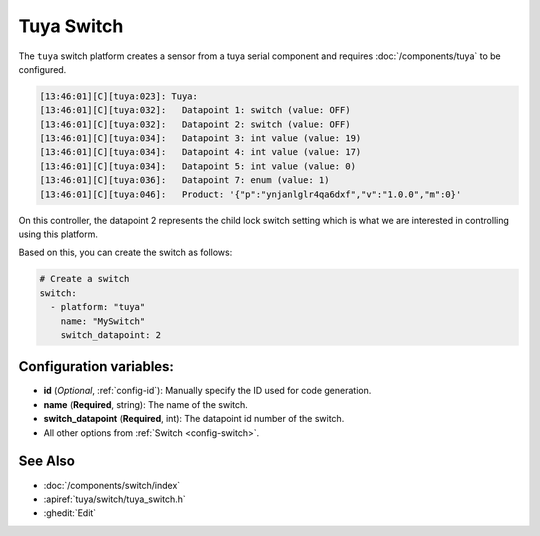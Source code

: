 Tuya Switch
===========

.. seo::
    :description: Instructions for setting up a Tuya device switch.
    :image: upload.svg

The ``tuya`` switch platform creates a sensor from a tuya serial component
and requires :doc:`/components/tuya` to be configured.

.. code-block:: text

    [13:46:01][C][tuya:023]: Tuya:
    [13:46:01][C][tuya:032]:   Datapoint 1: switch (value: OFF)
    [13:46:01][C][tuya:032]:   Datapoint 2: switch (value: OFF)
    [13:46:01][C][tuya:034]:   Datapoint 3: int value (value: 19)
    [13:46:01][C][tuya:034]:   Datapoint 4: int value (value: 17)
    [13:46:01][C][tuya:034]:   Datapoint 5: int value (value: 0)
    [13:46:01][C][tuya:036]:   Datapoint 7: enum (value: 1)
    [13:46:01][C][tuya:046]:   Product: '{"p":"ynjanlglr4qa6dxf","v":"1.0.0","m":0}'

On this controller, the datapoint 2 represents the child lock switch
setting which is what we are interested in controlling using this platform.

Based on this, you can create the switch as follows:

.. code-block:: yaml

    # Create a switch
    switch:
      - platform: "tuya"
        name: "MySwitch"
        switch_datapoint: 2

Configuration variables:
------------------------

- **id** (*Optional*, :ref:`config-id`): Manually specify the ID used for code generation.
- **name** (**Required**, string): The name of the switch.
- **switch_datapoint** (**Required**, int): The datapoint id number of the switch.
- All other options from :ref:`Switch <config-switch>`.

See Also
--------

- :doc:`/components/switch/index`
- :apiref:`tuya/switch/tuya_switch.h`
- :ghedit:`Edit`
